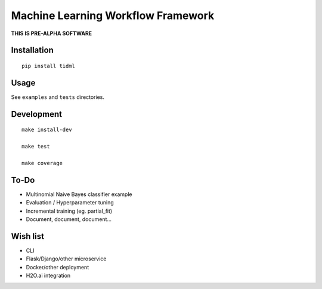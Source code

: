 Machine Learning Workflow Framework
===================================


**THIS IS PRE-ALPHA SOFTWARE**


Installation
------------

::

    pip install tidml

Usage
-----

See ``examples`` and ``tests`` directories.

Development
-----------

::

    make install-dev

    make test

    make coverage

To-Do
-----

-  Multinomial Naive Bayes classifier example
-  Evaluation / Hyperparameter tuning
-  Incremental training (eg. partial\_fit)
-  Document, document, document...

Wish list
---------

-  CLI
-  Flask/Django/other microservice
-  Docker/other deployment
-  H2O.ai integration
